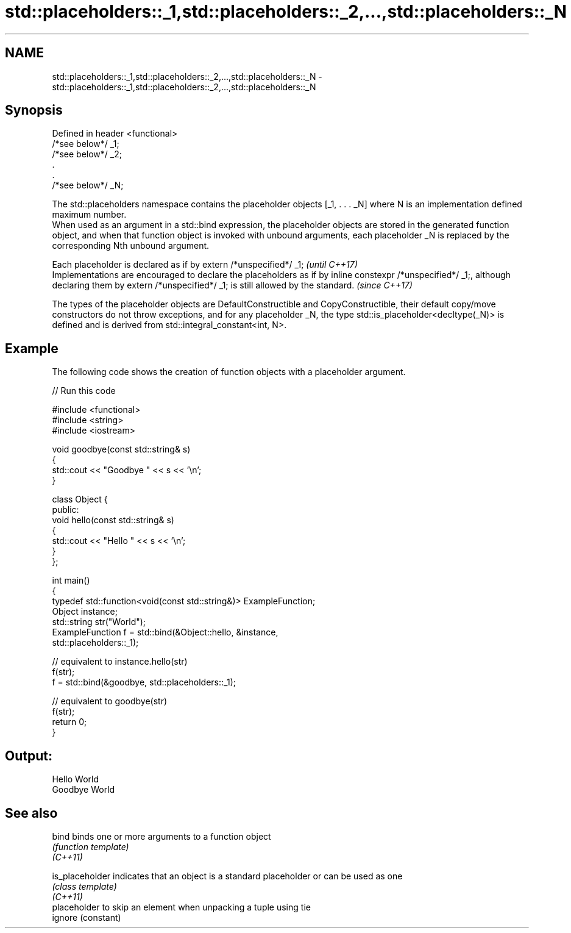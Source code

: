 .TH std::placeholders::_1,std::placeholders::_2,...,std::placeholders::_N 3 "2020.03.24" "http://cppreference.com" "C++ Standard Libary"
.SH NAME
std::placeholders::_1,std::placeholders::_2,...,std::placeholders::_N \- std::placeholders::_1,std::placeholders::_2,...,std::placeholders::_N

.SH Synopsis

  Defined in header <functional>
  /*see below*/ _1;
  /*see below*/ _2;
  .
  .
  /*see below*/ _N;

  The std::placeholders namespace contains the placeholder objects [_1, . . . _N] where N is an implementation defined maximum number.
  When used as an argument in a std::bind expression, the placeholder objects are stored in the generated function object, and when that function object is invoked with unbound arguments, each placeholder _N is replaced by the corresponding Nth unbound argument.

  Each placeholder is declared as if by extern /*unspecified*/ _1;                                                                                                                                  \fI(until C++17)\fP
  Implementations are encouraged to declare the placeholders as if by inline constexpr /*unspecified*/ _1;, although declaring them by extern /*unspecified*/ _1; is still allowed by the standard. \fI(since C++17)\fP

  The types of the placeholder objects are DefaultConstructible and CopyConstructible, their default copy/move constructors do not throw exceptions, and for any placeholder _N, the type std::is_placeholder<decltype(_N)> is defined and is derived from std::integral_constant<int, N>.

.SH Example

  The following code shows the creation of function objects with a placeholder argument.
  
// Run this code

    #include <functional>
    #include <string>
    #include <iostream>

    void goodbye(const std::string& s)
    {
        std::cout << "Goodbye " << s << '\\n';
    }

    class Object {
    public:
        void hello(const std::string& s)
        {
            std::cout << "Hello " << s << '\\n';
        }
    };

    int main()
    {
        typedef std::function<void(const std::string&)> ExampleFunction;
        Object instance;
        std::string str("World");
        ExampleFunction f = std::bind(&Object::hello, &instance,
                                      std::placeholders::_1);

        // equivalent to instance.hello(str)
        f(str);
        f = std::bind(&goodbye, std::placeholders::_1);

        // equivalent to goodbye(str)
        f(str);
        return 0;
    }

.SH Output:

    Hello World
    Goodbye World


.SH See also



  bind           binds one or more arguments to a function object
                 \fI(function template)\fP
  \fI(C++11)\fP

  is_placeholder indicates that an object is a standard placeholder or can be used as one
                 \fI(class template)\fP
  \fI(C++11)\fP
                 placeholder to skip an element when unpacking a tuple using tie
  ignore         (constant)




